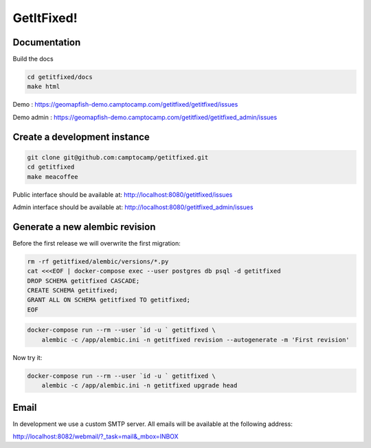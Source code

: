 GetItFixed!
===========

Documentation
-------------
Build the docs

.. code-block:: bash

    cd getitfixed/docs
    make html

Demo :
https://geomapfish-demo.camptocamp.com/getitfixed/getitfixed/issues

Demo admin :
https://geomapfish-demo.camptocamp.com/getitfixed/getitfixed_admin/issues

Create a development instance
-----------------------------

.. code-block:: bash

    git clone git@github.com:camptocamp/getitfixed.git
    cd getitfixed
    make meacoffee

Public interface should be available at:
http://localhost:8080/getitfixed/issues

Admin interface should be available at:
http://localhost:8080/getitfixed_admin/issues

Generate a new alembic revision
-------------------------------

Before the first release we will overwrite the first migration:

.. code-block:: bash

    rm -rf getitfixed/alembic/versions/*.py
    cat <<<EOF | docker-compose exec --user postgres db psql -d getitfixed
    DROP SCHEMA getitfixed CASCADE;
    CREATE SCHEMA getitfixed;
    GRANT ALL ON SCHEMA getitfixed TO getitfixed;
    EOF

.. code-block:: bash

    docker-compose run --rm --user `id -u ` getitfixed \
        alembic -c /app/alembic.ini -n getitfixed revision --autogenerate -m 'First revision'

Now try it:

.. code-block:: bash

    docker-compose run --rm --user `id -u ` getitfixed \
        alembic -c /app/alembic.ini -n getitfixed upgrade head

Email
-----

In development we use a custom SMTP server. All emails will be available
at the following address:

http://localhost:8082/webmail/?_task=mail&_mbox=INBOX
